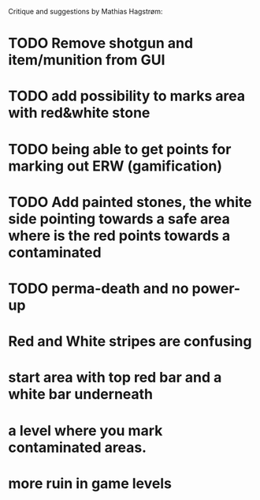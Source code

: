 Critique and suggestions by Mathias Hagstrøm:
* TODO Remove shotgun and item/munition from GUI
* TODO add possibility to marks area with red&white stone
* TODO being able to get points for marking out ERW (gamification)
* TODO Add painted stones, the white side pointing towards a safe area where is the red points towards a contaminated
* TODO perma-death and no power-up
* Red and White stripes are confusing
* start area with top red bar and a white bar underneath
* a level where you mark contaminated areas.
* more ruin in game levels

